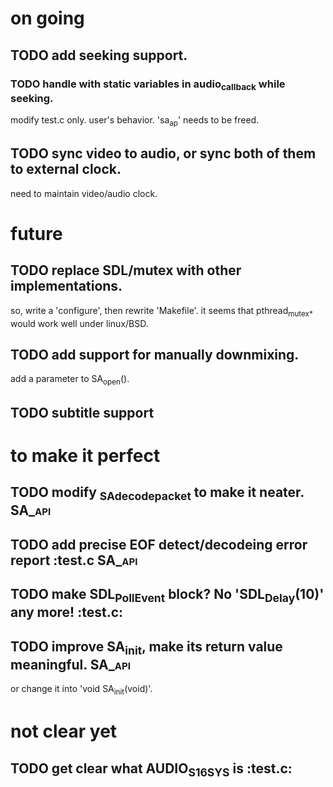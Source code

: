 #+STARTUP: showall

* on going
** TODO add seeking support.
*** TODO handle with static variables in audio_callback while seeking.
    modify test.c only. user's behavior.
    'sa_ap' needs to be freed.
** TODO sync video to audio, or sync both of them to external clock.
   need to maintain video/audio clock.


* future
** TODO replace SDL/mutex with other implementations.
   so, write a 'configure', then rewrite 'Makefile'.
   it seems that pthread_mutex_* would work well under linux/BSD.
** TODO add support for manually downmixing.
   add a parameter to SA_open().
** TODO subtitle support


* to make it perfect
** TODO modify _SA_decode_packet to make it neater.                  :SA_api:
** TODO add precise EOF detect/decodeing error report                :test.c:SA_api:
** TODO make SDL_PollEvent block? No 'SDL_Delay(10)' any more!       :test.c:
** TODO improve SA_init, make its return value meaningful.           :SA_api:
   or change it into 'void SA_init(void)'.

* not clear yet
** TODO get clear what AUDIO_S16SYS is                               :test.c:
